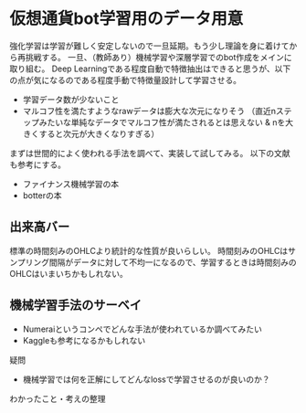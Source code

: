* 仮想通貨bot学習用のデータ用意
強化学習は学習が難しく安定しないので一旦延期。もう少し理論を身に着けてから再挑戦する。
一旦、（教師あり）機械学習や深層学習でのbot作成をメインに取り組む。
Deep Learningである程度自動で特徴抽出はできると思うが、以下の点が気になるのである程度手動で特徴量設計して学習させる。
- 学習データ数が少ないこと
- マルコフ性を満たすようなrawデータは膨大な次元になりそう
  （直近nステップみたいな単純なデータでマルコフ性が満たされるとは思えない & nを大きくすると次元が大きくなりすぎる）

まずは世間的によく使われる手法を調べて、実装して試してみる。
以下の文献も参考にする。
- ファイナンス機械学習の本
- botterの本

** 出来高バー
標準の時間刻みのOHLCより統計的な性質が良いらしい。
時間刻みのOHLCはサンプリング間隔がデータに対して不均一になるので、学習するときは時間刻みのOHLCはいまいちかもしれない。

** 機械学習手法のサーベイ

- Numeraiというコンペでどんな手法が使われているか調べてみたい
- Kaggleも参考になるかもしれない

疑問
- 機械学習では何を正解にしてどんなlossで学習させるのが良いのか？


わかったこと・考えの整理
